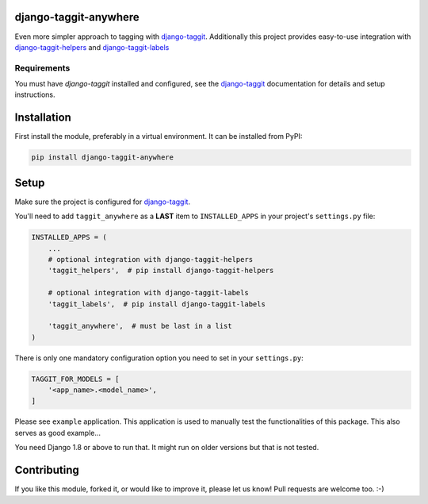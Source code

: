 django-taggit-anywhere
======================

.. image:: https://img.shields.io/pypi/v/django-taggit-anywhere.svg
    :target: https://pypi.python.org/pypi/django-taggit-anywhere/

.. image:: https://img.shields.io/pypi/dm/django-taggit-anywhere.svg
    :target: https://pypi.python.org/pypi/django-taggit-anywhere/

.. image:: https://img.shields.io/github/license/bashu/django-taggit-anywhere.svg
    :target: https://pypi.python.org/pypi/django-taggit-anywhere/

Even more simpler approach to tagging with
django-taggit_. Additionally this project provides easy-to-use
integration with django-taggit-helpers_ and django-taggit-labels_

Requirements
~~~~~~~~~~~~

You must have *django-taggit* installed and configured, see the django-taggit_ documentation for details and setup instructions.

Installation
============

First install the module, preferably in a virtual environment. It can be installed from PyPI:

.. code-block:: shell

    pip install django-taggit-anywhere

Setup
=====

Make sure the project is configured for django-taggit_.

You'll need to add ``taggit_anywhere`` as a **LAST** item to ``INSTALLED_APPS`` in your project's ``settings.py`` file:

.. code-block:: python

    INSTALLED_APPS = (
        ...
        # optional integration with django-taggit-helpers
        'taggit_helpers',  # pip install django-taggit-helpers

        # optional integration with django-taggit-labels
        'taggit_labels',  # pip install django-taggit-labels

        'taggit_anywhere',  # must be last in a list
    )

There is only one mandatory configuration option you need to set in your ``settings.py``:

.. code-block:: python

    TAGGIT_FOR_MODELS = [
        '<app_name>.<model_name>',
    ]


Please see ``example`` application. This application is used to manually test the functionalities of this package. This also serves as good example...

You need Django 1.8 or above to run that. It might run on older versions but that is not tested.

Contributing
============

If you like this module, forked it, or would like to improve it, please let us know!
Pull requests are welcome too. :-)

.. _django-taggit: https://github.com/alex/django-taggit
.. _django-taggit-helpers: https://github.com/mfcovington/django-taggit-helpers
.. _django-taggit-labels: https://github.com/bennylope/django-taggit-labels
